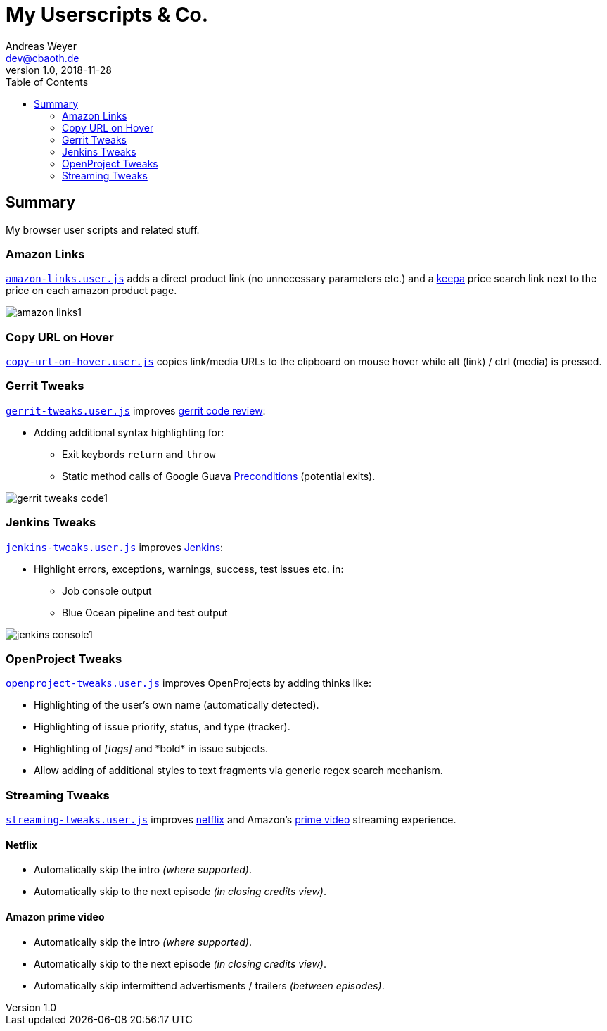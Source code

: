 = My Userscripts & Co.
Andreas Weyer <dev@cbaoth.de>
v1.0, 2018-11-28
:toc:
:toc-placement: auto
//:sectnums:
//:sectnumlevels: 3
:source-highlighter: prettify
//:source-highlighter: highlight.js
:imagesdir: ./adoc_assets
ifdef::env-github[]
:tip-caption: :bulb:
:note-caption: :information_source:
:important-caption: :heavy_exclamation_mark:
:caution-caption: :fire:
:warning-caption: :warning:
endif::[]


== Summary

My browser user scripts and related stuff.

=== Amazon Links

`link:amazon-links.user.js[]` adds a direct product link (no unnecessary parameters etc.) and a https://keepa.com[keepa] price search link next to the price on each amazon product page.

image:amazon-links1.png[]


=== Copy URL on Hover

`link:copy-url-on-hover.user.js[]` copies link/media URLs to the clipboard on mouse hover while alt (link) / ctrl (media) is pressed.


=== Gerrit Tweaks

`link:gerrit-tweaks.user.js[]` improves https://www.gerritcodereview.com/[gerrit code review]:

* Adding additional syntax highlighting for:
** Exit keybords `return` and `throw`
** Static method calls of Google Guava https://github.com/google/guava/wiki/PreconditionsExplained[Preconditions] (potential exits).

image:gerrit-tweaks-code1.png[]


=== Jenkins Tweaks

`link:jenkins-tweaks.user.js[]` improves https://jenkins.io/[Jenkins]:

* Highlight errors, exceptions, warnings, success, test issues etc. in:
** Job console output
** Blue Ocean pipeline and test output

image:jenkins-console1.png[]


=== OpenProject Tweaks

`link:openproject-tweaks.user.js[]` improves OpenProjects by adding thinks like:

* Highlighting of the user's own name (automatically detected).
* Highlighting of issue priority, status, and type (tracker).
* Highlighting of _[tags]_ and \*bold* in issue subjects.
* Allow adding of additional styles to text fragments via generic regex search mechanism.


=== Streaming Tweaks

`link:streaming-tweaks.user.js[]` improves https://netflix.com[netflix] and Amazon's https://www.primevideo.com/:[prime video] streaming experience.

==== Netflix
* Automatically skip the intro _(where supported)_.
* Automatically skip to the next episode _(in closing credits view)_.

==== Amazon prime video
* Automatically skip the intro _(where supported)_.
* Automatically skip to the next episode _(in closing credits view)_.
* Automatically skip intermittend advertisments / trailers _(between episodes)_.
